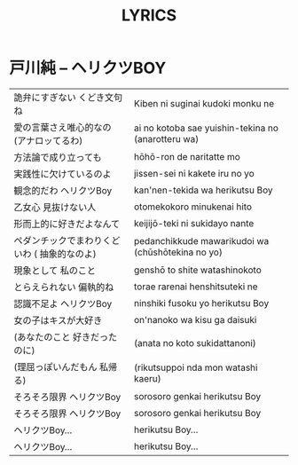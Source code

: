#+TITLE: LYRICS
#+OPTIONS: num:nil
#+HTML_HEAD: <link rel="stylesheet" type="text/css" href="zenburn.css" />

* 戸川純 -- ヘリクツBOY

| 詭弁にすぎない くどき文句ね                   | Kiben ni suginai kudoki monku ne                   |
| 愛の言葉さえ唯心的なの (アナロッてるわ)       | ai no kotoba sae yuishin-tekina no (anarotteru wa) |
| 方法論で成り立っても                          | hōhō-ron de naritatte mo                           |
| 実践性に欠けているのよ                        | jissen-sei ni kakete iru no yo                     |
| 観念的だわ ヘリクツBoy                        | kan'nen-tekida wa herikutsu Boy                    |
| 乙女心 見抜けない人                           | otomekokoro minukenai hito                         |
| 形而上的に好きだよなんて                      | keijijō-teki ni sukidayo nante                     |
| ペダンチックでまわりくどいわ  ( 抽象的なのよ) | pedanchikkude mawarikudoi wa (chūshōtekina no yo)  |
| 現象として 私のこと                           | genshō to shite watashinokoto                      |
| とらえられない 偏執的ね                       | torae rarenai henshitsuteki ne                     |
| 認識不足よ ヘリクツBoy                        | ninshiki fusoku yo herikutsu Boy                   |
| 女の子はキスが大好き                          | on'nanoko wa kisu ga daisuki                       |
| (あなたのこと 好きだったのに)                 | (anata no koto sukidattanoni)                      |
| (理屈っぽいんだもん 私帰る)                   | (rikutsuppoi nda mon watashi kaeru)                |
| そろそろ限界 ヘリクツBoy                      | sorosoro genkai herikutsu Boy                      |
| そろそろ限界 ヘリクツBoy                      | sorosoro genkai herikutsu Boy                      |
| ヘリクツBoy...                                | herikutsu Boy...                                   |
| ヘリクツBoy...                                | herikutsu Boy...                                   |

